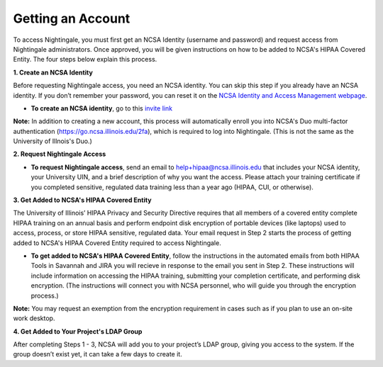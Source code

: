 ##################
Getting an Account
##################

To access Nightingale, you must first get an NCSA Identity (username and password) and request access from Nightingale 
administrators. Once approved, you will be given instructions on how to be added to NCSA's HIPAA Covered Entity. The four 
steps below explain this process.

**1. Create an NCSA Identity**

Before requesting Nightingale access, you need an NCSA identity. You can skip this step if you already have an NCSA identity. 
If you don’t remember your password, you can reset it on the `NCSA Identity and Access Management webpage <https://identity.ncsa.illinois.edu/>`_.

- **To create an NCSA identity**, go to this `invite link <https://go.ncsa.illinois.edu/ngale_identity>`_

**Note:** In addition to creating a new account, this process will automatically enroll you into NCSA's Duo multi-factor 
authentication (https://go.ncsa.illinois.edu/2fa), which is required to log into Nightingale. (This is not the same as the University of Illnois's Duo.)

**2. Request Nightingale Access**

- **To request Nightingale access**, send an email to  `help+hipaa@ncsa.illinois.edu <mailto:help+hipaa@ncsa.illinois.edu>`_ that includes your NCSA identity, your University UIN, and a brief description of why you want the access. Please attach your training certificate if you completed sensitive, regulated data training less than a year ago (HIPAA, CUI, or otherwise).

**3. Get Added to NCSA's HIPAA Covered Entity**

The University of Illinois’ HIPAA Privacy and Security Directive requires that all members of a covered entity complete HIPAA training on an annual basis and perform endpoint disk encryption of portable devices (like laptops) used to access, process, or store HIPAA sensitive, regulated data. Your email request in Step 2 starts the process of getting added to NCSA's HIPAA Covered Entity required to access Nightingale.

- **To get added to NCSA's HIPAA Covered Entity**, follow the instructions in the automated emails from both HIPAA Tools in Savannah and JIRA you will recieve in response to the email you sent in Step 2. These instructions will include information on accessing the HIPAA training, submitting your completion certificate, and performing disk encryption. (The instructions will connect you with NCSA personnel, who will guide you through the encryption process.)

**Note:** You may request an exemption from the encryption requirement in cases such as if you plan to use an on-site work desktop.

**4. Get Added to Your Project's LDAP Group**

After completing Steps 1 - 3, NCSA will add you to your project’s LDAP group, giving you access to the system. If the group doesn’t exist yet, it can take a few days to create it.
